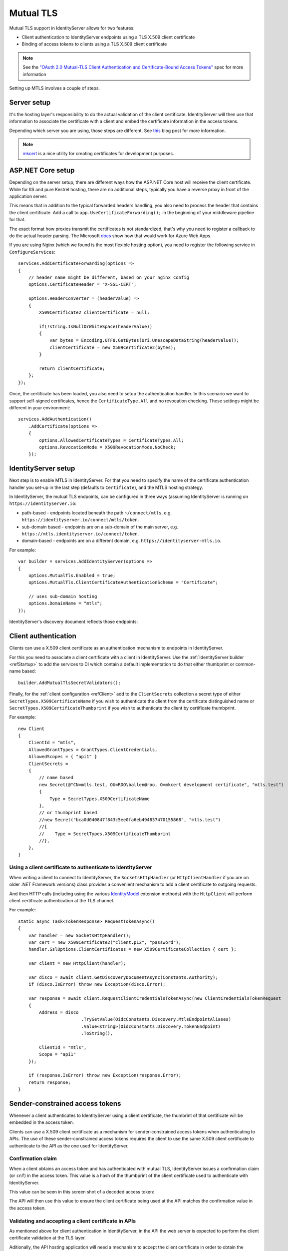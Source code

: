 .. _refMutualTLS:
Mutual TLS
==========
Mutual TLS support in IdentityServer allows for two features:

* Client authentication to IdentityServer endpoints using a TLS X.509 client certificate
* Binding of access tokens to clients using a TLS X.509 client certificate

.. Note:: See the `"OAuth 2.0 Mutual-TLS Client Authentication and Certificate-Bound Access Tokens" <https://tools.ietf.org/wg/oauth/draft-ietf-oauth-mtls/>`_ spec for more information

Setting up MTLS involves a couple of steps.

Server setup
^^^^^^^^^^^^
It's the hosting layer's responsibility to do the actual validation of the client certificate.
IdentityServer will then use that information to associate the certificate with a client and embed the certificate information in the access tokens.

Depending which server you are using, those steps are different. See `this <https://leastprivilege.com/2020/02/07/mutual-tls-and-proof-of-possession-access-tokens-part-1-setup/>`_ blog post for more information.

.. Note:: `mkcert <https://github.com/FiloSottile/mkcert>`_ is a nice utility for creating certificates for development purposes.

ASP.NET Core setup
^^^^^^^^^^^^^^^^^^
Depending on the server setup, there are different ways how the ASP.NET Core host will receive the client certificate. While for IIS and pure Kestrel hosting, there are no additional steps, 
typically you have a reverse proxy in front of the application server. 

This means that in addition to the typical forwarded headers handling, you also need to process the header that contains the client certificate.
Add a call to ``app.UseCertificateForwarding();`` in the beginning of your middleware pipeline for that.

The exact format how proxies transmit the certificates is not standardized, that's why you need to register a callback to do the actual header parsing.
The Microsoft `docs <https://docs.microsoft.com/en-us/aspnet/core/security/authentication/certauth?view=aspnetcore-3.1>`_ show how that would work for Azure Web Apps.

If you are using Nginx (which we found is the most flexible hosting option), you need to register the following service in ``ConfigureServices``::

    services.AddCertificateForwarding(options =>
    {
        // header name might be different, based on your nginx config
        options.CertificateHeader = "X-SSL-CERT";

        options.HeaderConverter = (headerValue) =>
        {
            X509Certificate2 clientCertificate = null;

            if(!string.IsNullOrWhiteSpace(headerValue))
            {
                var bytes = Encoding.UTF8.GetBytes(Uri.UnescapeDataString(headerValue));
                clientCertificate = new X509Certificate2(bytes);
            }

            return clientCertificate;
        };
    });

Once, the certificate has been loaded, you also need to setup the authentication handler.
In this scenario we want to support self-signed certificates, hence the ``CertificateType.All`` and no revocation checking.
These settings might be different in your environment:: 

    services.AddAuthentication()
        .AddCertificate(options =>
        {
            options.AllowedCertificateTypes = CertificateTypes.All;
            options.RevocationMode = X509RevocationMode.NoCheck;
        });

IdentityServer setup
^^^^^^^^^^^^^^^^^^^^
Next step is to enable MTLS in IdentityServer. For that you need to specify the name of the certificate authentication handler you set-up in the last step (defaults to ``Certificate``),
and the MTLS hosting strategy.

In IdentityServer, the mutual TLS endpoints, can be configured in three ways (assuming IdentityServer is running on ``https://identityserver.io``:

* path-based - endpoints located beneath the path ``~/connect/mtls``, e.g. ``https://identityserver.io/connect/mtls/token``.
* sub-domain based - endpoints are on a sub-domain of the main server, e.g. ``https://mtls.identityserver.io/connect/token``.
* domain-based - endpoints are on a different domain, e.g. ``https://identityserver-mtls.io``.  

For example::

    var builder = services.AddIdentityServer(options =>
    {
        options.MutualTls.Enabled = true;
        options.MutualTls.ClientCertificateAuthenticationScheme = "Certificate";
        
        // uses sub-domain hosting
        options.DomainName = "mtls";
    });

IdentityServer's discovery document reflects those endpoints:

.. image:: images/mtls_endpoints.png


Client authentication
^^^^^^^^^^^^^^^^^^^^^
Clients can use a X.509 client certificate as an authentication mechanism to endpoints in IdentityServer.

For this you need to associate a client certificate with a client in IdentityServer.
Use the :ref:`IdentityServer builder <refStartup>` to add the services to DI which contain a default implementation to do that either thumbprint or common-name based::

    builder.AddMutualTlsSecretValidators();

Finally, for the :ref:`client configuration <refClient>` add to the ``ClientSecrets`` collection a secret type of either ``SecretTypes.X509CertificateName`` 
if you wish to authenticate the client from the certificate distinguished name or ``SecretTypes.X509CertificateThumbprint`` if you wish to authenticate the client by certificate thumbprint.

For example::

    new Client
    {
        ClientId = "mtls",
        AllowedGrantTypes = GrantTypes.ClientCredentials,
        AllowedScopes = { "api1" }
        ClientSecrets = 
        {
            // name based
            new Secret(@"CN=mtls.test, OU=ROO\ballen@roo, O=mkcert development certificate", "mtls.test")
            {
                Type = SecretTypes.X509CertificateName
            },
            // or thumbprint based
            //new Secret("bca0d040847f843c5ee0fa6eb494837470155868", "mtls.test")
            //{
            //    Type = SecretTypes.X509CertificateThumbprint
            //},
        },
    }

Using a client certificate to authenticate to IdentityServer
~~~~~~~~~~~~~~~~~~~~~~~~~~~~~~~~~~~~~~~~~~~~~~~~~~~~~~~~~~~~
When writing a client to connect to IdentityServer, the ``SocketsHttpHandler`` (or ``HttpClientHandler`` if you are on older .NET Framework versions) 
class provides a convenient mechanism to add a client certificate to outgoing requests.

And then HTTP calls (including using the various `IdentityModel <https://github.com/IdentityModel/IdentityModel2>`_ extension methods) with the ``HttpClient`` 
will perform client certificate authentication at the TLS channel.

For example::

    static async Task<TokenResponse> RequestTokenAsync()
    {
        var handler = new SocketsHttpHandler();
        var cert = new X509Certificate2("client.p12", "password");
        handler.SslOptions.ClientCertificates = new X509CertificateCollection { cert };

        var client = new HttpClient(handler);

        var disco = await client.GetDiscoveryDocumentAsync(Constants.Authority);
        if (disco.IsError) throw new Exception(disco.Error);

        var response = await client.RequestClientCredentialsTokenAsync(new ClientCredentialsTokenRequest
        {
            Address = disco
                            .TryGetValue(OidcConstants.Discovery.MtlsEndpointAliases)
                            .Value<string>(OidcConstants.Discovery.TokenEndpoint)
                            .ToString(),
                            
            ClientId = "mtls",
            Scope = "api1"
        });

        if (response.IsError) throw new Exception(response.Error);
        return response;
    }


Sender-constrained access tokens
^^^^^^^^^^^^^^^^^^^^^^^^^^^^^^^^
Whenever a client authenticates to IdentityServer using a client certificate, the thumbrint of that certificate will be embedded in the access token.

Clients can use a X.509 client certificate as a mechanism for sender-constrained access tokens when authenticating to APIs.
The use of these sender-constrained access tokens requires the client to use the same X.509 client certificate to authenticate to the API as the one used for IdentityServer.

Confirmation claim
~~~~~~~~~~~~~~~~~~
When a client obtains an access token and has authenticated with mutual TLS, IdentityServer issues a confirmation claim (or ``cnf``) in the access token.
This value is a hash of the thumbprint of the client certificate used to authenticate with IdentityServer.

This value can be seen in this screen shot of a decoded access token:

.. image:: images/mtls_access_token_with_cnf.png

The API will then use this value to ensure the client certificate being used at the API matches the confirmation value in the access token.

Validating and accepting a client certificate in APIs
~~~~~~~~~~~~~~~~~~~~~~~~~~~~~~~~~~~~~~~~~~~~~~~~~~~~~
As mentioned above for client authentication in IdentityServer, in the API the web server is expected to perform the client certificate validation at the TLS layer.

Aditionally, the API hosting application will need a mechanism to accept the client certificate in order to obtain the thumbprint to perform the confirmation claim validation.
Below is an example how an API in ASP.NET Core might be configured for both access tokens and client certificates::

    services.AddAuthentication("token")
        .AddIdentityServerAuthentication("token", options =>
        {
            options.Authority = "https://identityserver.io";
            options.ApiName = "api1";

        })
        .AddCertificate(options =>
        {
            options.AllowedCertificateTypes = CertificateTypes.All;
        });

Finally, a mechanism is needed that runs after the authentication middleware to authenticate the client certificate and compare the thumbprint to the ``cnf`` from the access token.

Below is a simple middleware that checks the claims::

    public class ConfirmationValidationMiddlewareOptions
    {
        public string CertificateSchemeName { get; set; } = CertificateAuthenticationDefaults.AuthenticationScheme;
        public string JwtBearerSchemeName { get; set; } = JwtBearerDefaults.AuthenticationScheme;
    }
    
    // this middleware validate the cnf claim (if present) against the thumbprint of the X.509 client certificate for the current client
    public class ConfirmationValidationMiddleware
    {
        private readonly RequestDelegate _next;
        private readonly ConfirmationValidationMiddlewareOptions _options;

        public ConfirmationValidationMiddleware(RequestDelegate next, ConfirmationValidationMiddlewareOptions options = null)
        {
            _next = next;
            _options = options ?? new ConfirmationValidationMiddlewareOptions();
        }

        public async Task Invoke(HttpContext ctx)
        {
            if (ctx.User.Identity.IsAuthenticated)
            {
                var cnfJson = ctx.User.FindFirst("cnf")?.Value;
                if (!String.IsNullOrWhiteSpace(cnfJson))
                {
                    var certResult = await ctx.AuthenticateAsync(_options.CertificateSchemeName);
                    if (!certResult.Succeeded)
                    {
                        await ctx.ChallengeAsync(_options.CertificateSchemeName);
                        return;
                    }

                    var thumbprint = certResult.Principal.FindFirst(ClaimTypes.Thumbprint).Value;

                    var cnf = JObject.Parse(cnfJson);
                    var sha256 = cnf.Value<string>("x5t#S256");

                    if (String.IsNullOrWhiteSpace(sha256) ||
                        !thumbprint.Equals(sha256, StringComparison.OrdinalIgnoreCase))
                    {
                        await ctx.ChallengeAsync(_options.JwtBearerSchemeName);
                        return;
                    }
                }
            }

            await _next(ctx);
        }
    }

Below is an example pipeline for an API::

    app.UseForwardedHeaders(new ForwardedHeadersOptions
        {
            ForwardedHeaders = ForwardedHeaders.XForwardedFor | ForwardedHeaders.XForwardedProto
        });
        
    app.UseCertificateForwarding();
    app.UseRouting();
    app.UseAuthentication();
    
    app.UseMiddleware<ConfirmationValidationMiddleware>(new ConfirmationValidationMiddlewareOptions
    {
        CertificateSchemeName = CertificateAuthenticationDefaults.AuthenticationScheme,
        JwtBearerSchemeName = "token"
    });

    app.UseAuthorization();
    
    app.UseEndpoints(endpoints =>
    {
        endpoints.MapControllers();
    });

Once the above middlware succeeds, then the caller has been authenticated with a sender-constrained access token.

Introspection and the confirmation claim
~~~~~~~~~~~~~~~~~~~~~~~~~~~~~~~~~~~~~~~~
When the access token is a JWT, then the confirmation claim is contained in the token as a claim.
When using reference tokens, the claims that the access token represents must be obtained via introspection.
The introspection endpoint in IdentityServer will return a ``cnf`` claim for reference tokens obtained via mutual TLS.

Ephemeral client certificates
^^^^^^^^^^^^^^^^^^^^^^^^^^^^^
You can use the IdentityServer MTLS support also to create sender-constrained access tokens without using the client certificate for client authentication.
This is useful for situations where you already have client secrets in place that you don't want to change, e.g. shared secrets, or better private key JWTs. 

Still, if a client certificate is present, the confirmation claim can be embedded in outgoing access tokens. And as long as the client is using the same client certitificate to 
request the token and calling the API, this will give you the desired proof-of-possession properties.

For this enable the following settin in the options::

    var builder = services.AddIdentityServer(options =>
    {
        // other settings
        
        options.MutualTls.AlwaysEmitConfirmationClaim = true;
    });

Using an ephemeral certificate to request a token
~~~~~~~~~~~~~~~~~~~~~~~~~~~~~~~~~~~~~~~~~~~~~~~~~
In this scenario, the client uses *some* client secret (a shared secret in the below sample), but attaches an additional client certificate to the token request.
Since this certificate does not to be associated with the client at the token services, it can be created on the fly::

    static X509Certificate2 CreateClientCertificate(string name)
    {
        X500DistinguishedName distinguishedName = new X500DistinguishedName($"CN={name}");

        using (RSA rsa = RSA.Create(2048))
        {
            var request = new CertificateRequest(distinguishedName, rsa, HashAlgorithmName.SHA256,RSASignaturePadding.Pkcs1);

            request.CertificateExtensions.Add(
                new X509KeyUsageExtension(X509KeyUsageFlags.DataEncipherment | X509KeyUsageFlags.KeyEncipherment | X509KeyUsageFlags.DigitalSignature , false));

            request.CertificateExtensions.Add(
                new X509EnhancedKeyUsageExtension(
                    new OidCollection { new Oid("1.3.6.1.5.5.7.3.2") }, false));

            return request.CreateSelfSigned(new DateTimeOffset(DateTime.UtcNow.AddDays(-1)), new DateTimeOffset(DateTime.UtcNow.AddDays(10)));
        }
    }

Then use this client certificate in addition to the already setup-up client secret::

    static async Task<TokenResponse> RequestTokenAsync()
    {
        var client = new HttpClient(GetHandler(ClientCertificate));

        var disco = await client.GetDiscoveryDocumentAsync("https://identityserver.local");
        if (disco.IsError) throw new Exception(disco.Error);

        var endpoint = disco
            .TryGetValue(OidcConstants.Discovery.MtlsEndpointAliases)
            .Value<string>(OidcConstants.Discovery.TokenEndpoint)
            .ToString();
        
        var response = await client.RequestClientCredentialsTokenAsync(new ClientCredentialsTokenRequest
        {
            Address = endpoint,

            ClientId = "client",
            ClientSecret = "secret",
            Scope = "api1"
        });

        if (response.IsError) throw new Exception(response.Error);
        return response;
    }

    static SocketsHttpHandler GetHandler(X509Certificate2 certificate)
    {
        var handler = new SocketsHttpHandler();
        handler.SslOptions.ClientCertificates = new X509CertificateCollection { certificate };

        return handler;
    }
